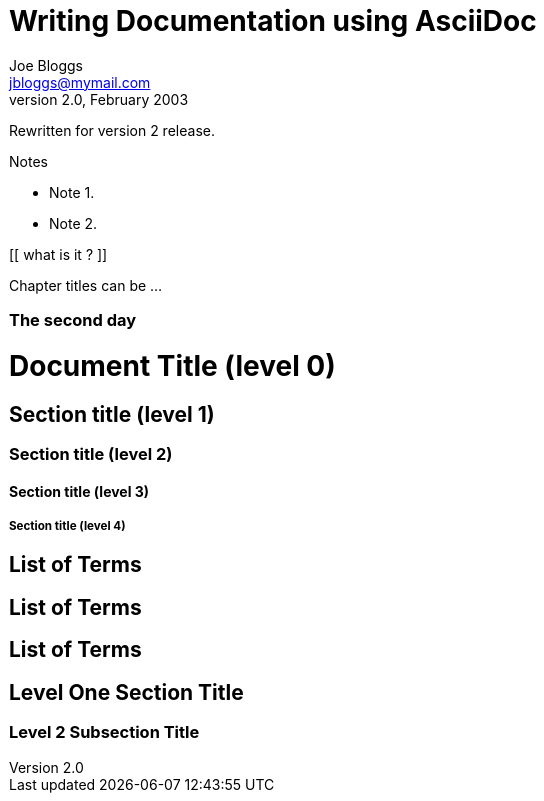 Writing Documentation using AsciiDoc
====================================
Joe Bloggs <jbloggs@mymail.com>
v2.0, February 2003:
Rewritten for version 2 release.

.Notes
- Note 1.
- Note 2.

[[ what is it ? ]]

[[chapter-titles]]
Chapter titles can be ...

[float]
The second day
~~~~~~~~~~~~~~


= Document Title (level 0) =
== Section title (level 1) ==
=== Section title (level 2) ===
==== Section title (level 3) ====
===== Section title (level 4) =====


[[terms]]
[glossary]
List of Terms
-------------

["glossary",id="terms"]
List of Terms
-------------

[template="glossary",id="terms"]
List of Terms
-------------

Level One Section Title
-----------------------
Level 2 Subsection Title
~~~~~~~~~~~~~~~~~~~~~~~~
